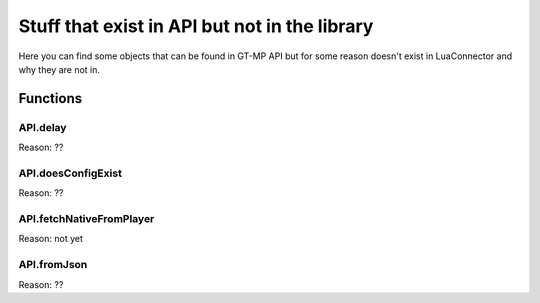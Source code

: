 Stuff that exist in API but not in the library
==================================================

Here you can find some objects that can be found in GT-MP API but for some reason doesn't exist in LuaConnector and why they are not in.

###############
Functions
###############

------------
API.delay
------------

Reason: ??

-------------------
API.doesConfigExist
-------------------

Reason: ??

--------------------------
API.fetchNativeFromPlayer
--------------------------

Reason: not yet

------------
API.fromJson
------------

Reason: ??
